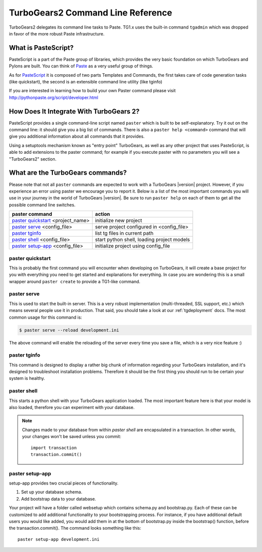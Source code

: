 ==================================
TurboGears2 Command Line Reference
==================================


TurboGears2 delegates its command line tasks to Paste.  TG1.x uses the
built-in command ``tgadmin`` which was dropped in favor of the more
robust Paste infrastructure.

What is PasteScript?
====================

PasteScript is a part of the Paste group of libraries, which provides
the very basic foundation on which TurboGears and Pylons are
built. You can think of Paste_ as a very useful group of things.

.. _Paste: http://pythonpaste.org/

As for PasteScript_ it is composed of two parts Templates and Commands,
the first takes care of code generation tasks (like quickstart), the
second is an extensible command line utility (like tginfo)

.. _PasteScript: http://pythonpaste.org/script/

If you are interested in learning how to build your own Paster command
please visit http://pythonpaste.org/script/developer.html

How Does It Integrate With TurboGears 2?
========================================

PasteScript provides a single command-line script named ``paster``
which is built to be self-explanatory.  Try it out on the command
line: it should give you a big list of commands. There is also a
``paster help <command>`` command that will give you additional
information about all commands that it provides.

Using a setuptools mechanism known as "entry point" TurboGears, as
well as any other project that uses PasteScript, is able to add
extensions to the paster command; for example if you execute paster
with no parameters you will see a "TurboGears2" section.

.. _commandline-reference:

What are the TurboGears commands?
=================================

Please note that not all ``paster`` commands are expected to work with
a TurboGears |version| project. However, if you experience an error using
paster we encourage you to report it. Below is a list of the most important
commands you will use in your journey in the world of TurboGears |version|.
Be sure to run ``paster help`` on each of them to get all the possible command
line switches.

====================================  ===========================================
paster command                        action
====================================  ===========================================
`paster quickstart`_ <project_name>   initialize new project
`paster serve`_  <config_file>        serve project configured in <config_file>
`paster tginfo`_                      list tg files in current path
`paster shell`_ <config_file>         start python shell, loading project models
`paster setup-app`_  <config_file>    initialize project using config_file
====================================  ===========================================


.. _paster quickstart:

paster quickstart
-----------------

This is probably the first command you will encounter when developing
on TurboGears, it will create a base project for you with everything
you need to get started and explanations for everything. In case you
are wondering this is a small wrapper around ``paster create`` to
provide a TG1-like command.

.. _paster serve:

paster serve
------------

This is used to start the built-in server.  This is a very robust
implementation (multi-threaded, SSL support, etc.) which means several
people use it in production. That said, you should take a look at our
:ref:`tgdeployment` docs. The most common usage for this command is:

.. code-block:: bash

     $ paster serve --reload development.ini

The above command will enable the reloading of the server every time
you save a file, which is a very nice feature :)

.. _paster tginfo:

paster tginfo
-------------

This command is designed to display a rather big chunk of information
regarding your TurboGears installation, and it's designed to
troubleshoot installation problems. Therefore it should be the first
thing you should run to be certain your system is healthy.

.. _paster shell:

paster shell
------------

This starts a python shell with your TurboGears application
loaded. The most important feature here is that your model is also
loaded, therefore you can experiment with your database.

.. note::

    Changes made to your database from within `paster shell` are
    encapsulated in a transaction.  In other words, your changes won't
    be saved unless you commit::

        import transaction
	transaction.commit()

.. _paster setup-app:

paster setup-app
----------------

setup-app provides two crucial pieces of functionality.

1) Set up your database schema.
2) Add bootstrap data to your database.

Your project will have a folder called websetup which contains
schema.py and bootstrap.py. Each of these can be customized to add
additional functionality to your bootstrapping process.  For instance,
if you have additional default users you would like added, you would
add them in at the bottom of bootstrap.py inside the bootstrap()
function, before the transaction.commit().  The command looks
something like this::

     paster setup-app development.ini
